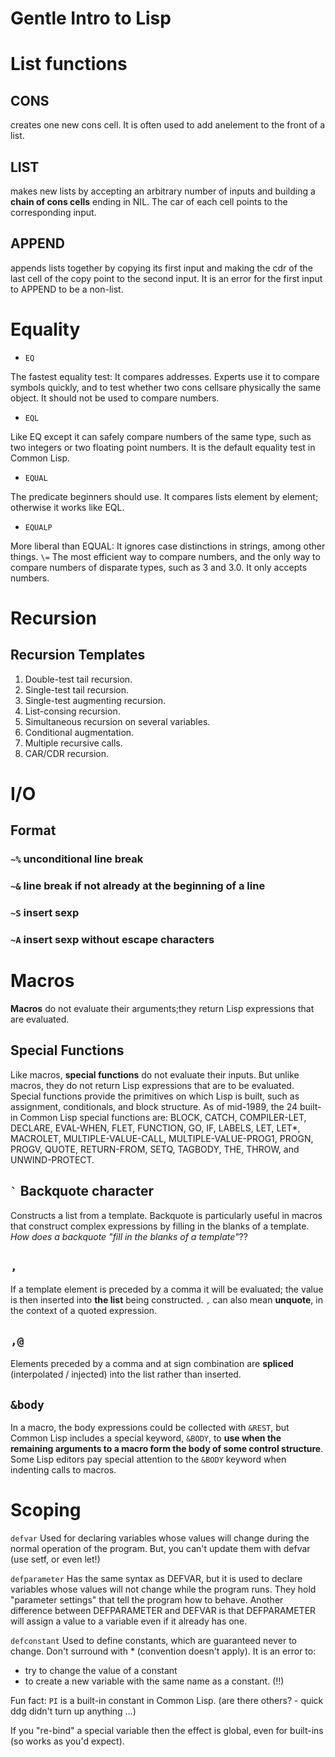 * Gentle Intro to Lisp

* List functions

** CONS      
creates  one  new  cons  cell.
It  is  often  used  to  add  anelement to the front of a list.

** LIST    
makes  new  lists  by  accepting  an  arbitrary  number  of  inputs and building a *chain of cons cells* ending in NIL.
The car of each cell points to the corresponding input.

** APPEND    
appends  lists  together  by  copying  its  first  input  and making  the  cdr  of  the  last  cell  of  the  copy  point  to  the  second input.
It is an error for the first input to APPEND to be a non-list.

* Equality
- =EQ=
The fastest equality test:  It compares addresses.  
Experts use it  to  compare  symbols  quickly,  and  to  test  whether  two  cons  cellsare  physically  the  same  object.    
It  should  not  be  used  to  compare numbers.
- =EQL= 
Like EQ except it can safely compare numbers of the same type, such as two integers or two floating point numbers.  
It is the default equality test in Common Lisp.
- =EQUAL=  
The  predicate  beginners  should  use.    
It  compares  lists element by element; otherwise it works like EQL.
- =EQUALP= 
More liberal than EQUAL: It ignores case distinctions in strings, among other things.
=\== 
The most efficient way to compare numbers, and the only way to compare numbers of disparate types, such as 3 and 3.0.  
It only accepts numbers.

* Recursion

** Recursion Templates
 1. Double-test tail recursion.
 2. Single-test tail recursion.
 3. Single-test augmenting recursion.
 4. List-consing recursion.
 5. Simultaneous recursion on several variables.
 6. Conditional augmentation.
 7. Multiple recursive calls.
 8. CAR/CDR recursion.

* I/O
** Format
*** =~%= unconditional line break
*** =~&= line break if not already at the beginning of a line
*** =~S= insert sexp
*** =~A= insert sexp without escape characters

* Macros
*Macros* do not evaluate their arguments;they return Lisp expressions that are evaluated.

** Special Functions
Like macros, *special functions* do not evaluate their inputs. 
But unlike macros, they do not return Lisp expressions that are to be evaluated. 
Special functions provide the primitives on which Lisp is built, such as assignment, conditionals, and block structure.
As of mid-1989, the 24 built-in Common Lisp special functions are:
BLOCK, CATCH, COMPILER-LET, DECLARE, EVAL-WHEN,
FLET, FUNCTION, GO, IF, LABELS, LET, LET*, MACROLET,
MULTIPLE-VALUE-CALL, MULTIPLE-VALUE-PROG1, PROGN,
PROGV, QUOTE, RETURN-FROM, SETQ, TAGBODY, THE,
THROW, and UNWIND-PROTECT.

** =`= Backquote character
Constructs a list from a template. 
Backquote is particularly useful in macros that construct complex expressions by filling in the blanks of a template.
/How does a backquote "fill in the blanks of a template"/??

** =,=
If a template element is preceded by a comma it will be evaluated; the value is then inserted into *the list* being constructed. 
=,= can also mean *unquote*, in the context of a quoted expression.

** =,@=
Elements preceded by a comma and at sign combination are *spliced* (interpolated / injected) into the list rather than inserted. 

** =&body=
In a macro, the body expressions could be collected with =&REST=, 
but Common Lisp includes a
special keyword, =&BODY=, to *use when the remaining arguments to a macro
form the body of some control structure*. Some Lisp editors pay special
attention to the =&BODY= keyword when indenting calls to macros.

* Scoping

=defvar=
Used for declaring variables whose values will change during the normal operation of the program.
But, you can't update them with defvar (use setf, or even let!)

=defparameter=
Has the same syntax as DEFVAR, but it is used to declare variables whose values will not change while the program runs. 
They hold "parameter settings" that tell the program how to behave. 
Another difference between DEFPARAMETER and DEFVAR is that DEFPARAMETER will assign a value to a variable even if it already has one.

=defconstant=
Used to define constants, which are guaranteed never to change. 
Don't surround with * (convention doesn't apply).
It is an error to:
- try to change the value of a constant
- to create a new variable with the same name as a constant. (!!)
Fun fact: =PI= is a built-in constant in Common Lisp. (are there others? - quick ddg didn't turn up anything ...) 

If you "re-bind" a special variable then the effect is global, even for built-ins (so works as you'd expect).

